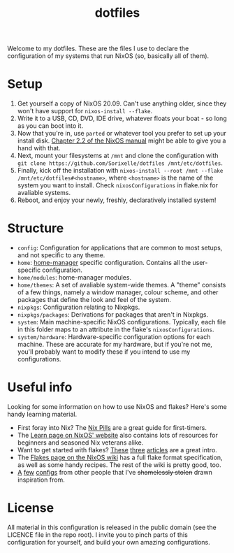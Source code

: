 #+TITLE: dotfiles

Welcome to my dotfiles. These are the files I use to declare the configuration
of my systems that run NixOS (so, basically all of them).

* Setup
  1. Get yourself a copy of NixOS 20.09. Can't use anything older, since they
     won't have support for =nixos-install --flake=.
  2. Write it to a USB, CD, DVD, IDE drive, whatever floats your boat - so long
     as you can boot into it.
  3. Now that you're in, use =parted= or whatever tool you prefer to set up your
     install disk. [[https://nixos.org/manual/nixos/stable/index.html#sec-installation-partitioning][Chapter 2.2 of the NixOS manual]] might be able to give you a
     hand with that.
  4. Next, mount your filesystems at =/mnt= and clone the configuration with
     =git clone https://github.com/Sorixelle/dotfiles /mnt/etc/dotfiles=.
  5. Finally, kick off the installation with
     =nixos-install --root /mnt --flake /mnt/etc/dotfiles#<hostname>=, where
     =<hostname>= is the name of the system you want to install. Check
     =nixosConfigurations= in flake.nix for avaliable systems.
  6. Reboot, and enjoy your newly, freshly, declaratively installed system!

* Structure
  - =config=: Configuration for applications that are common to most setups, and
    not specific to any theme.
  - =home=: [[https://github.com/nix-community/home-manager][home-manager]] specific configuration. Contains all the user-specific
    configuration.
  - =home/modules=: home-manager modules.
  - =home/themes=: A set of avaliable system-wide themes. A "theme" consists of
    a few things, namely a window manager, colour scheme, and other packages
    that define the look and feel of the system.
  - =nixpkgs=: Configuration relating to Nixpkgs.
  - =nixpkgs/packages=: Derivations for packages that aren't in Nixpkgs.
  - =system=: Main machine-specific NixOS configurations. Typically, each file
    in this folder maps to an attribute in the flake's =nixosConfigurations=.
  - =system/hardware=: Hardware-specific configuration options for each machine.
    These are accurate for my hardware, but if you're not me, you'll probably
    want to modify these if you intend to use my configurations.

* Useful info
  Looking for some information on how to use NixOS and flakes? Here's some handy
  learning material.

  - First foray into Nix? The [[https://nixos.org/guides/nix-pills/][Nix Pills]] are a great guide for first-timers.
  - The [[https://nixos.org/learn.html][Learn page on NixOS' website]] also contains lots of resources for
    beginners and seasoned Nix veterans alike.
  - Want to get started with flakes? [[https://www.tweag.io/blog/2020-05-25-flakes/][These]] [[https://www.tweag.io/blog/2020-06-25-eval-cache/][three]] [[https://www.tweag.io/blog/2020-07-31-nixos-flakes/][articles]] are a great intro.
  - The [[https://nixos.wiki/wiki/Flakes][Flakes page on the NixOS wiki]] has a full flake format specification, as
    well as some handy recipes. The rest of the wiki is pretty good, too.
  - [[https://github.com/hlissner/dotfiles][A]] [[https://github.com/davidtwco/veritas][few]] [[https://gitlab.com/felschr/nixos-config/][configs]] from other people that I've +shamelessly stolen+ drawn
    inspiration from.

* License
  All material in this configuration is released in the public domain (see the
  LICENCE file in the repo root). I invite you to pinch parts of this
  configuration for yourself, and build your own amazing configurations.
